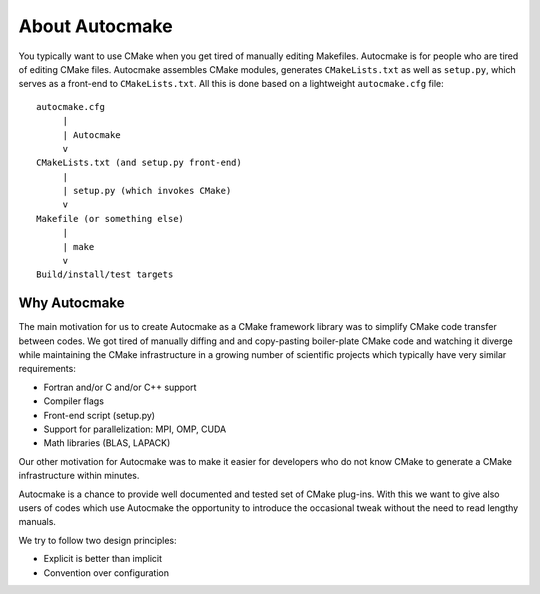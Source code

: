 

About Autocmake
===============

You typically want to use CMake when you get tired of manually editing
Makefiles. Autocmake is for people who are tired of editing CMake files.
Autocmake assembles CMake modules, generates ``CMakeLists.txt`` as well as
``setup.py``, which serves as a front-end to ``CMakeLists.txt``. All this is
done based on a lightweight ``autocmake.cfg`` file::

  autocmake.cfg
       |
       | Autocmake
       v
  CMakeLists.txt (and setup.py front-end)
       |
       | setup.py (which invokes CMake)
       v
  Makefile (or something else)
       |
       | make
       v
  Build/install/test targets


Why Autocmake
-------------

The main motivation for us to create Autocmake as a CMake framework library was
to simplify CMake code transfer between codes. We got tired of manually diffing
and and copy-pasting boiler-plate CMake code and watching it diverge while
maintaining the CMake infrastructure in a growing number of scientific projects
which typically have very similar requirements:

- Fortran and/or C and/or C++ support
- Compiler flags
- Front-end script (setup.py)
- Support for parallelization: MPI, OMP, CUDA
- Math libraries (BLAS, LAPACK)

Our other motivation for Autocmake was to make it easier for developers who do
not know CMake to generate a CMake infrastructure within minutes.

Autocmake is a chance to provide well documented and tested set of CMake
plug-ins. With this we want to give also users of codes which use Autocmake the
opportunity to introduce the occasional tweak without the need to read lengthy
manuals.

We try to follow two design principles:

- Explicit is better than implicit
- Convention over configuration
